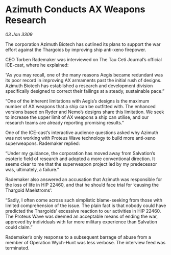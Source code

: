 * Azimuth Conducts AX Weapons Research

/03 Jan 3309/

The corporation Azimuth Biotech has outlined its plans to support the war effort against the Thargoids by improving ship anti-xeno firepower. 

CEO Torben Rademaker was interviewed on The Tau Ceti Journal’s official ICE-cast, where he explained: 

“As you may recall, one of the many reasons Aegis became redundant was its poor record in improving AX armaments past the initial rush of designs. Azimuth Biotech has established a research and development division specifically designed to correct their failings at a steady, sustainable pace.” 

“One of the inherent limitations with Aegis’s designs is the maximum number of AX weapons that a ship can be outfitted with. The enhanced versions based on Ryder and Nemo’s designs share this limitation. We seek to increase the upper limit of AX weapons a ship can utilise, and our research teams are already reporting promising results.” 

One of the ICE-cast’s interactive audience questions asked why Azimuth was not working with Proteus Wave technology to build more anti-xeno superweapons. Rademaker replied: 

“Under my guidance, the corporation has moved away from Salvation’s esoteric field of research and adopted a more conventional direction. It seems clear to me that the superweapon project led by my predecessor was, ultimately, a failure.” 

Rademaker also answered an accusation that Azimuth was responsible for the loss of life in HIP 22460, and that he should face trial for ‘causing the Thargoid Maelstroms’: 

“Sadly, I often come across such simplistic blame-seeking from those with limited comprehension of the issue. The plain fact is that nobody could have predicted the Thargoids’ excessive reaction to our activities in HIP 22460. The Proteus Wave was deemed an acceptable means of ending the war, approved by individuals with far more military experience than Salvation could claim.” 

Rademaker’s only response to a subsequent barrage of abuse from a member of Operation Wych-Hunt was less verbose. The interview feed was terminated.